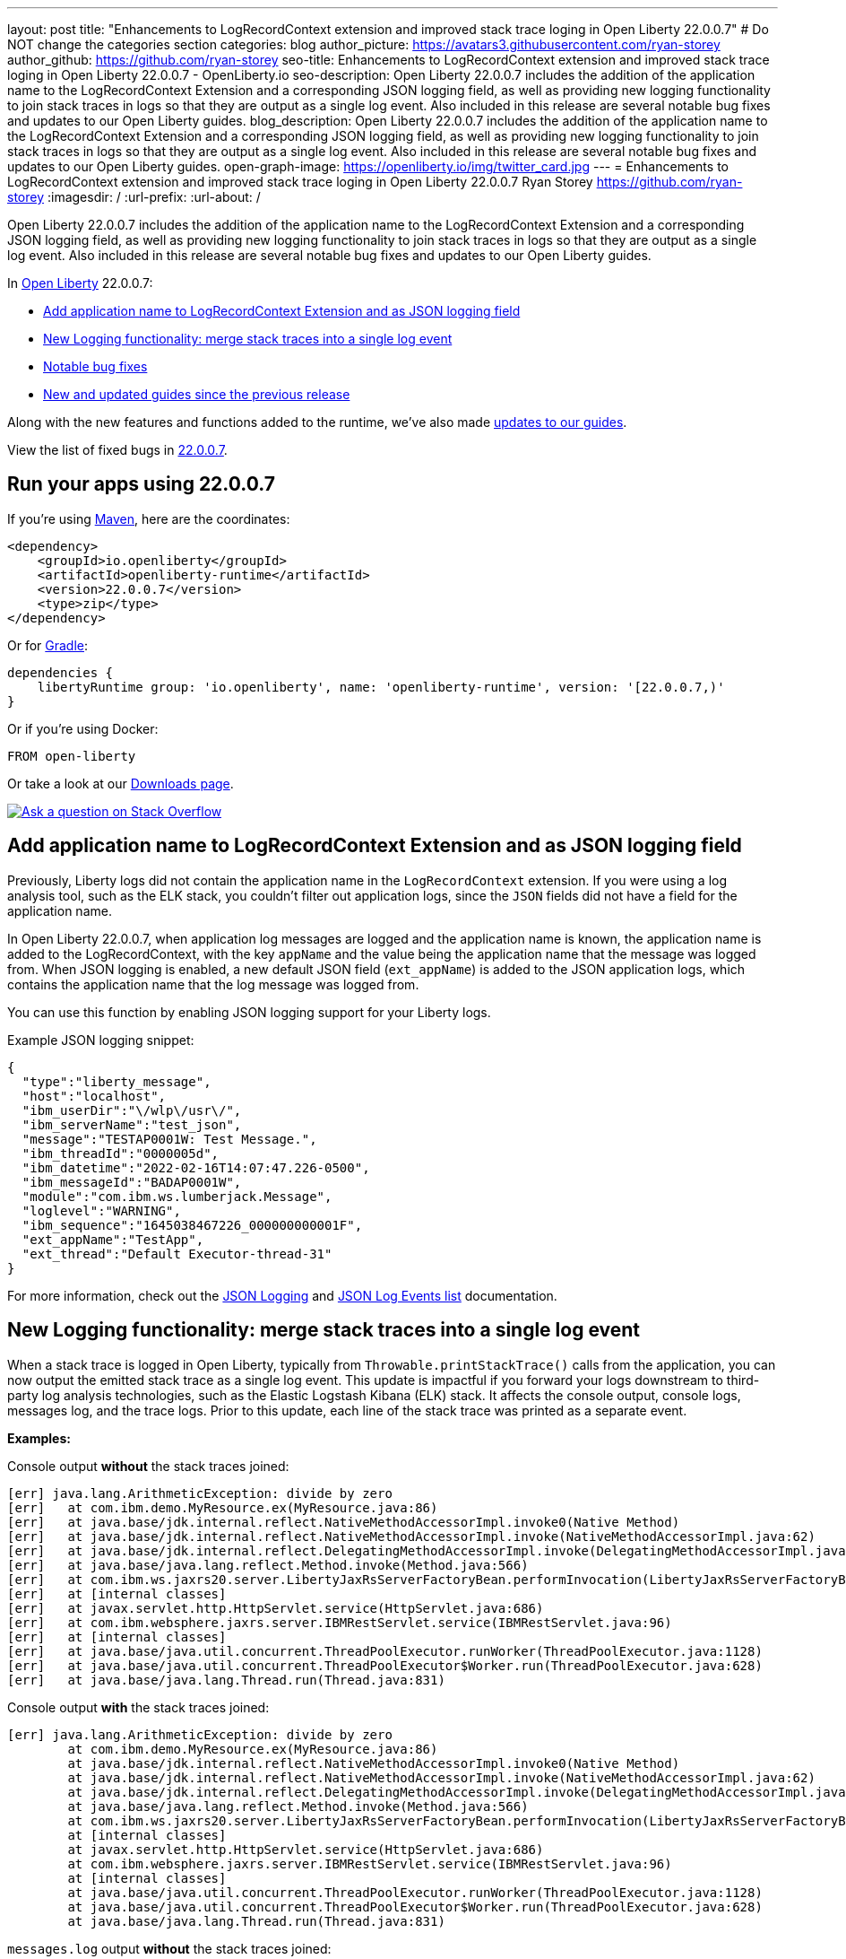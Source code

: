 ---
layout: post
title: "Enhancements to LogRecordContext extension and improved stack trace loging in Open Liberty 22.0.0.7"
# Do NOT change the categories section
categories: blog
author_picture: https://avatars3.githubusercontent.com/ryan-storey
author_github: https://github.com/ryan-storey
seo-title: Enhancements to LogRecordContext extension and improved stack trace loging in Open Liberty 22.0.0.7 - OpenLiberty.io
seo-description: Open Liberty 22.0.0.7 includes the addition of the application name to the LogRecordContext Extension and a corresponding JSON logging field, as well as providing new logging functionality to join stack traces in logs so that they are output as a single log event. Also included in this release are several notable bug fixes and updates to our Open Liberty guides.
blog_description: Open Liberty 22.0.0.7 includes the addition of the application name to the LogRecordContext Extension and a corresponding JSON logging field, as well as providing new logging functionality to join stack traces in logs so that they are output as a single log event. Also included in this release are several notable bug fixes and updates to our Open Liberty guides.
open-graph-image: https://openliberty.io/img/twitter_card.jpg
---
= Enhancements to LogRecordContext extension and improved stack trace loging in Open Liberty 22.0.0.7
Ryan Storey <https://github.com/ryan-storey>
:imagesdir: /
:url-prefix:
:url-about: /
//Blank line here is necessary before starting the body of the post.

Open Liberty 22.0.0.7 includes the addition of the application name to the LogRecordContext Extension and a corresponding JSON logging field, as well as providing new logging functionality to join stack traces in logs so that they are output as a single log event. Also included in this release are several notable bug fixes and updates to our Open Liberty guides.

In link:{url-about}[Open Liberty] 22.0.0.7:

* <<logrecordcontext, Add application name to LogRecordContext Extension and as JSON logging field>>
* <<logging, New Logging functionality: merge stack traces into a single log event>>
* <<bugs, Notable bug fixes>>
* <<guides, New and updated guides since the previous release>>

Along with the new features and functions added to the runtime, we’ve also made <<guides, updates to our guides>>.

View the list of fixed bugs in link:https://github.com/OpenLiberty/open-liberty/issues?q=label%3Arelease%3A22007+label%3A%22release+bug%22[22.0.0.7].

[#run]
== Run your apps using 22.0.0.7

If you're using link:{url-prefix}/guides/maven-intro.html[Maven], here are the coordinates:

[source,xml]
----
<dependency>
    <groupId>io.openliberty</groupId>
    <artifactId>openliberty-runtime</artifactId>
    <version>22.0.0.7</version>
    <type>zip</type>
</dependency>
----

Or for link:{url-prefix}/guides/gradle-intro.html[Gradle]:

[source,gradle]
----
dependencies {
    libertyRuntime group: 'io.openliberty', name: 'openliberty-runtime', version: '[22.0.0.7,)'
}
----

Or if you're using Docker:

[source]
----
FROM open-liberty
----

Or take a look at our link:{url-prefix}/downloads/[Downloads page].

[link=https://stackoverflow.com/tags/open-liberty]
image::img/blog/blog_btn_stack.svg[Ask a question on Stack Overflow, align="center"]

[#logrecordcontext]
== Add application name to LogRecordContext Extension and as JSON logging field

Previously, Liberty logs did not contain the application name in the `LogRecordContext` extension. If you were using a log analysis tool, such as the ELK stack, you couldn't filter out application logs, since the `JSON` fields did not have a field for the application name. 

In Open Liberty 22.0.0.7, when application log messages are logged and the application name is known, the application name is added to the LogRecordContext, with the key `appName` and the value being the application name that the message was logged from. When JSON logging is enabled, a new default JSON field (`ext_appName`) is added to the JSON application logs, which contains the application name that the log message was logged from.

You can use this function by enabling JSON logging support for your Liberty logs.

Example JSON logging snippet: 

[source, json]
----
{
  "type":"liberty_message",
  "host":"localhost",
  "ibm_userDir":"\/wlp\/usr\/",
  "ibm_serverName":"test_json",
  "message":"TESTAP0001W: Test Message.",
  "ibm_threadId":"0000005d",
  "ibm_datetime":"2022-02-16T14:07:47.226-0500",
  "ibm_messageId":"BADAP0001W",
  "module":"com.ibm.ws.lumberjack.Message",
  "loglevel":"WARNING",
  "ibm_sequence":"1645038467226_000000000001F",
  "ext_appName":"TestApp",
  "ext_thread":"Default Executor-thread-31"
}
----

For more information, check out the link:{url-prefix}/docs/latest/log-trace-configuration.html#json[JSON Logging] and link:{url-prefix}/docs/latest/json-log-events-list.html[JSON Log Events list] documentation.

[#logging]
== New Logging functionality: merge stack traces into a single log event

When a stack trace is logged in Open Liberty, typically from `Throwable.printStackTrace()` calls from the application, you can now output the emitted stack trace as a single log event. This update is impactful if you forward your logs downstream to third-party log analysis technologies, such as the Elastic Logstash Kibana (ELK) stack. It affects the console output, console logs, messages log, and the trace logs. Prior to this update, each line of the stack trace was printed as a separate event.

*Examples:*

Console output *without* the stack traces joined:
[source, role="no_copy"]
----
[err] java.lang.ArithmeticException: divide by zero
[err]   at com.ibm.demo.MyResource.ex(MyResource.java:86)
[err]   at java.base/jdk.internal.reflect.NativeMethodAccessorImpl.invoke0(Native Method)
[err]   at java.base/jdk.internal.reflect.NativeMethodAccessorImpl.invoke(NativeMethodAccessorImpl.java:62)
[err]   at java.base/jdk.internal.reflect.DelegatingMethodAccessorImpl.invoke(DelegatingMethodAccessorImpl.java:43)
[err]   at java.base/java.lang.reflect.Method.invoke(Method.java:566)
[err]   at com.ibm.ws.jaxrs20.server.LibertyJaxRsServerFactoryBean.performInvocation(LibertyJaxRsServerFactoryBean.java:656)
[err]   at [internal classes]
[err]   at javax.servlet.http.HttpServlet.service(HttpServlet.java:686)
[err]   at com.ibm.websphere.jaxrs.server.IBMRestServlet.service(IBMRestServlet.java:96)
[err]   at [internal classes]
[err]   at java.base/java.util.concurrent.ThreadPoolExecutor.runWorker(ThreadPoolExecutor.java:1128)
[err]   at java.base/java.util.concurrent.ThreadPoolExecutor$Worker.run(ThreadPoolExecutor.java:628)
[err]   at java.base/java.lang.Thread.run(Thread.java:831)
----

Console output *with* the stack traces joined:

[source, role="no_copy"]
----
[err] java.lang.ArithmeticException: divide by zero
        at com.ibm.demo.MyResource.ex(MyResource.java:86)
        at java.base/jdk.internal.reflect.NativeMethodAccessorImpl.invoke0(Native Method)
        at java.base/jdk.internal.reflect.NativeMethodAccessorImpl.invoke(NativeMethodAccessorImpl.java:62)
        at java.base/jdk.internal.reflect.DelegatingMethodAccessorImpl.invoke(DelegatingMethodAccessorImpl.java:43)
        at java.base/java.lang.reflect.Method.invoke(Method.java:566)
        at com.ibm.ws.jaxrs20.server.LibertyJaxRsServerFactoryBean.performInvocation(LibertyJaxRsServerFactoryBean.java:656)
        at [internal classes]
        at javax.servlet.http.HttpServlet.service(HttpServlet.java:686)
        at com.ibm.websphere.jaxrs.server.IBMRestServlet.service(IBMRestServlet.java:96)
        at [internal classes]
        at java.base/java.util.concurrent.ThreadPoolExecutor.runWorker(ThreadPoolExecutor.java:1128)
        at java.base/java.util.concurrent.ThreadPoolExecutor$Worker.run(ThreadPoolExecutor.java:628)
        at java.base/java.lang.Thread.run(Thread.java:831)
----

`messages.log` output *without* the stack traces joined:

[source, role="no_copy"]
----
2022-04-06, 15:50:22:246 EDT] 00000047 SystemErr                                                    R java.lang.ArithmeticException: divide by zero
[2022-04-06, 15:50:22:247 EDT] 00000047 SystemErr                                                    R 	at com.ibm.demo.MyResource.ex(MyResource.java:86)
[2022-04-06, 15:50:22:248 EDT] 00000047 SystemErr                                                    R 	at java.base/jdk.internal.reflect.NativeMethodAccessorImpl.invoke0(Native Method)
[2022-04-06, 15:50:22:249 EDT] 00000047 SystemErr                                                    R 	at java.base/jdk.internal.reflect.NativeMethodAccessorImpl.invoke(NativeMethodAccessorImpl.java:62)
[2022-04-06, 15:50:22:250 EDT] 00000047 SystemErr                                                    R 	at java.base/jdk.internal.reflect.DelegatingMethodAccessorImpl.invoke(DelegatingMethodAccessorImpl.java:43)
[2022-04-06, 15:50:22:251 EDT] 00000047 SystemErr                                                    R 	at java.base/java.lang.reflect.Method.invoke(Method.java:566)
[2022-04-06, 15:50:22:251 EDT] 00000047 SystemErr                                                    R 	at com.ibm.ws.jaxrs20.server.LibertyJaxRsServerFactoryBean.performInvocation(LibertyJaxRsServerFactoryBean.java:656)
...
----

`messages.log` output *with* the stack traces joined:

[source, role="no_copy"]
----
[2022-04-06, 15:52:38:586 EDT] 00000077 SystemErr                                                    R java.lang.ArithmeticException: divide by zero
	at com.ibm.demo.MyResource.ex(MyResource.java:86)
	at java.base/jdk.internal.reflect.NativeMethodAccessorImpl.invoke0(Native Method)
	at java.base/jdk.internal.reflect.NativeMethodAccessorImpl.invoke(NativeMethodAccessorImpl.java:62)
	at java.base/jdk.internal.reflect.DelegatingMethodAccessorImpl.invoke(DelegatingMethodAccessorImpl.java:43)
	at java.base/java.lang.reflect.Method.invoke(Method.java:566)
	at com.ibm.ws.jaxrs20.server.LibertyJaxRsServerFactoryBean.performInvocation(LibertyJaxRsServerFactoryBean.java:656)
        ...
----

`messages.log` output *without* the stack traces joined using `JSON` logging:

[source, json, role="no_copy"]
----
{"type":"liberty_message","host":"LAPTOP-JU4FJ7TJ","ibm_userDir":"C:\/devdir\/LibertiesFeb18\/open-liberty\/dev\/build.image\/wlp\/usr\/","ibm_serverName":"sj","message":"java.lang.ArithmeticException: divide by zero","ibm_threadId":"00000034","ibm_datetime":"2022-04-20T13:41:37.605-0400","module":"SystemErr","loglevel":"SystemErr","ibm_methodName":"","ibm_className":"","ibm_sequence":"1650476497605_0000000000069","ext_thread":"Default Executor-thread-2"}
{"type":"liberty_message","host":"LAPTOP-JU4FJ7TJ","ibm_userDir":"C:\/devdir\/LibertiesFeb18\/open-liberty\/dev\/build.image\/wlp\/usr\/","ibm_serverName":"sj","message":"\tat com.ibm.demo.MyResource.ex(MyResource.java:86)","ibm_threadId":"00000034","ibm_datetime":"2022-04-20T13:41:37.616-0400","module":"SystemErr","loglevel":"SystemErr","ibm_methodName":"","ibm_className":"","ibm_sequence":"1650476497616_000000000006A","ext_thread":"Default Executor-thread-2"}
{"type":"liberty_message","host":"LAPTOP-JU4FJ7TJ","ibm_userDir":"C:\/devdir\/LibertiesFeb18\/open-liberty\/dev\/build.image\/wlp\/usr\/","ibm_serverName":"sj","message":"\tat java.base\/jdk.internal.reflect.NativeMethodAccessorImpl.invoke0(Native Method)","ibm_threadId":"00000034","ibm_datetime":"2022-04-20T13:41:37.626-0400","module":"SystemErr","loglevel":"SystemErr","ibm_methodName":"","ibm_className":"","ibm_sequence":"1650476497626_000000000006B","ext_thread":"Default Executor-thread-2"}
...
----

`messages.log` output *with* the stack traces joined using `JSON` logging:

[source, json, role="no_copy"]
----
{"type":"liberty_message","host":"LAPTOP-JU4FJ7TJ","ibm_userDir":"C:\/devdir\/LibertiesFeb18\/open-liberty\/dev\/build.image\/wlp\/usr\/","ibm_serverName":"sj","message":"java.lang.ArithmeticException: divide by zero\r\n\tat com.ibm.demo.MyResource.ex(MyResource.java:86)\r\n\tat java.base\/jdk.internal.reflect.NativeMethodAccessorImpl.invoke0(Native Method)\r\n\tat java.base\/jdk.internal.reflect.NativeMethodAccessorImpl.invoke(NativeMethodAccessorImpl.java:62)\r\n\tat java.base\/jdk.internal.reflect.DelegatingMethodAccessorImpl.invoke(DelegatingMethodAccessorImpl.java:43)\r\n\tat java.base\/java.lang.reflect.Method.invoke(Method.java:566)\r\n\tat com.ibm.ws.jaxrs20.server.LibertyJaxRsServerFactoryBean.performInvocation(LibertyJaxRsServerFactoryBean.java:656)\r\n\tat com.ibm.ws.jaxrs20.server.LibertyJaxRsInvoker.performInvocation(LibertyJaxRsInvoker.java:160)\r\n\tat org.apache.cxf.service.invoker.AbstractInvoker.invoke(AbstractInvoker.java:101)\r\n\tat com.ibm.ws.jaxrs20.server.LibertyJaxRsInvoker.invoke(LibertyJaxRsInvoker.java:273)\r\n\tat org.apache.cxf.jaxrs.JAXRSInvoker.invoke(JAXRSInvoker.java:213)\r\n\tat com.ibm.ws.jaxrs20.server.LibertyJaxRsInvoker.invoke(LibertyJaxRsInvoker.java:444)\r\n\tat org.apache.cxf.jaxrs.JAXRSInvoker.invoke(JAXRSInvoker.java:112)\r\n\tat org.apache.cxf.interceptor.ServiceInvokerInterceptor$1.run(ServiceInvokerInterceptor.java:59)\r\n\tat org.apache.cxf.interceptor.ServiceInvokerInterceptor.handleMessage(ServiceInvokerInterceptor.java:96)\r\n\tat org.apache.cxf.phase.PhaseInterceptorChain.doIntercept(PhaseInterceptorChain.java:308)\r\n\tat org.apache.cxf.transport.ChainInitiationObserver.onMessage(ChainInitiationObserver.java:123)\r\n\tat org.apache.cxf.transport.http.AbstractHTTPDestination.invoke(AbstractHTTPDestination.java:277)\r\n\tat com.ibm.ws.jaxrs20.endpoint.AbstractJaxRsWebEndpoint.invoke(AbstractJaxRsWebEndpoint.java:137)\r\n\tat com.ibm.websphere.jaxrs.server.IBMRestServlet.handleRequest(IBMRestServlet.java:146)\r\n\tat com.ibm.websphere.jaxrs.server.IBMRestServlet.doGet(IBMRestServlet.java:112)\r\n\tat javax.servlet.http.HttpServlet.service(HttpServlet.java:686)\r\n\tat com.ibm.websphere.jaxrs.server.IBMRestServlet.service(IBMRestServlet.java:96)\r\n\tat com.ibm.ws.webcontainer.servlet.ServletWrapper.service(ServletWrapper.java:1258)\r\n\tat com.ibm.ws.webcontainer.servlet.ServletWrapper.handleRequest(ServletWrapper.java:746)\r\n\tat com.ibm.ws.webcontainer.servlet.ServletWrapper.handleRequest(ServletWrapper.java:443)\r\n\tat com.ibm.ws.webcontainer.filter.WebAppFilterManager.invokeFilters(WebAppFilterManager.java:1227)\r\n\tat com.ibm.ws.webcontainer.filter.WebAppFilterManager.invokeFilters(WebAppFilterManager.java:1011)\r\n\tat com.ibm.ws.webcontainer.servlet.CacheServletWrapper.handleRequest(CacheServletWrapper.java:75)\r\n\tat com.ibm.ws.webcontainer40.servlet.CacheServletWrapper40.handleRequest(CacheServletWrapper40.java:85)\r\n\tat com.ibm.ws.webcontainer.WebContainer.handleRequest(WebContainer.java:938)\r\n\tat com.ibm.ws.webcontainer.osgi.DynamicVirtualHost$2.run(DynamicVirtualHost.java:281)\r\n\tat com.ibm.ws.http.dispatcher.internal.channel.HttpDispatcherLink$TaskWrapper.run(HttpDispatcherLink.java:1184)\r\n\tat com.ibm.ws.http.dispatcher.internal.channel.HttpDispatcherLink.wrapHandlerAndExecute(HttpDispatcherLink.java:453)\r\n\tat com.ibm.ws.http.dispatcher.internal.channel.HttpDispatcherLink.ready(HttpDispatcherLink.java:412)\r\n\tat com.ibm.ws.http.channel.internal.inbound.HttpInboundLink.handleDiscrimination(HttpInboundLink.java:566)\r\n\tat com.ibm.ws.http.channel.internal.inbound.HttpInboundLink.handleNewRequest(HttpInboundLink.java:500)\r\n\tat com.ibm.ws.http.channel.internal.inbound.HttpInboundLink.processRequest(HttpInboundLink.java:360)\r\n\tat com.ibm.ws.http.channel.internal.inbound.HttpInboundLink.ready(HttpInboundLink.java:327)\r\n\tat com.ibm.ws.tcpchannel.internal.NewConnectionInitialReadCallback.sendToDiscriminators(NewConnectionInitialReadCallback.java:167)\r\n\tat com.ibm.ws.tcpchannel.internal.NewConnectionInitialReadCallback.complete(NewConnectionInitialReadCallback.java:75)\r\n\tat com.ibm.ws.tcpchannel.internal.WorkQueueManager.requestComplete(WorkQueueManager.java:514)\r\n\tat com.ibm.ws.tcpchannel.internal.WorkQueueManager.attemptIO(WorkQueueManager.java:584)\r\n\tat com.ibm.ws.tcpchannel.internal.WorkQueueManager.workerRun(WorkQueueManager.java:968)\r\n\tat com.ibm.ws.tcpchannel.internal.WorkQueueManager$Worker.run(WorkQueueManager.java:1057)\r\n\tat com.ibm.ws.threading.internal.ExecutorServiceImpl$RunnableWrapper.run(ExecutorServiceImpl.java:245)\r\n\tat java.base\/java.util.concurrent.ThreadPoolExecutor.runWorker(ThreadPoolExecutor.java:1128)\r\n\tat java.base\/java.util.concurrent.ThreadPoolExecutor$Worker.run(ThreadPoolExecutor.java:628)\r\n\tat java.base\/java.lang.Thread.run(Thread.java:831)","ibm_threadId":"00000060","ibm_datetime":"2022-04-20T13:42:26.365-0400","module":"SystemErr","loglevel":"SystemErr","ibm_methodName":"","ibm_className":"","ibm_sequence":"1650476546365_0000000000099","ext_thread":"Default Executor-thread-38"}
----

This new functionality is enabled by configuring either a bootstrap property, an environment variable, or through the `server.xml` file. If configuration is present in all these options, the configuration precedence is the `server.xml` > environment variable > bootstrap property.

*Configuration:*

- `bootstrap.properties`: 
[source]
----
`com.ibm.ws.logging.stackJoin=true
----
- `server.env`: 
[source]
----
WLP_LOGGING_STACK_JOIN=true
----
- `server.xml`: 
[source,xml]
----
<logging stackJoin="true" />
----

[#bugs]
== Notable bugs fixed in this release


We’ve spent some time fixing bugs. The following sections describe the issues resolved in this release. If you’re interested, here’s the  link:https://github.com/OpenLiberty/open-liberty/issues?q=label%3Arelease%3A22007+label%3A%22release+bug%22[full list of bugs fixed in 22.0.0.7].

* link:https://github.com/OpenLiberty/open-liberty/issues/21441[The openapi-3.1 Liberty feature generates wrong property name for annotation @Schema]
+
The `openapi-3.1` feature is used in Liberty to generate the Open API documents. We found that the `@Schema` annotation doesn't work as expected. 
For example, when annotating a field as shown below:
+
[source, java]
----
    @Schema(name="asset_id", readOnly = true, required = true)
    private String assetId;
----
+
The generated swagger doc .yaml file will contain the following:
[source, yaml]
----
RelatedAsset:
  required:
  - assetId         <<----- name of the property in the "required" section is not correct
  - ...
  type: object
  properties:
    asset_id:       <<----- name of the property in the "properties" section is correct
      type: string
      readOnly: true
    ...
----
+
The property is generated correctly in the properties section however it was not generated correctly in the required section. The expected name should be the name used in the `@Schema` annotation, i.e., `asset_id`. This issue has now been resolved so that the correct property name for the `@Schema` annotation is generated.

* link:https://github.com/OpenLiberty/open-liberty/issues/21148[Transactions summary trace is missing]
+
We discovered that the `TransactionSummary` trace group which is used to provide ultra minimal trace for transaction creation and setRollbackOnly no longer works.
When setting `TransactionSummary=all` trace, the regular `Transaction=all` trace is emitted. The trace was emitted only for transaction creation and `setRollbackOnly`.
This trace group is used when identifying what started a transaction or what rolled back a transaction in very high throughput systems where regular trace would be too big. In this Open Liberty release, the transaction summary trace has been reinstated.

* link:https://github.com/OpenLiberty/open-liberty/issues/20933[FeatureUtility only checks one Maven repository]
+
Previously, FeatureUtility only checked one Maven repository. The verbose output shows both repositories are configured, but the utility fails because it only checks Maven Central (the first repo in the properties file).
+
[source, role="no_copy"]
----
./featureUtility if helloWorld1 --verbose --noCache --featuresBom=test.user.test.osgi:hello-bom:1.0
[2022-04-26, 20:45:20:780 EDT] Check following assets whether they were installed or not: [helloWorld1]
[2022-04-26, 20:45:20:835 EDT] Using old resolve API
[2022-04-26, 20:45:20:854 EDT] checkAssetsNotInstalled() ignore exception: CWWKF1259E: Unable to obtain the following assets: helloWorld1. Ensure that the specified assets are valid. To find the IDs of applicable assets, run the installUtility find command.
[2022-04-26, 20:45:20:858 EDT] checkAssetsNotInstalled() cause of exception: Top level feature not resolved: resource=helloWorld1
MissingRequirement [requirementName=helloWorld1, owningResource=null]

[2022-04-26, 20:45:20:866 EDT] Initializing ...
[2022-04-26, 20:45:20:869 EDT] Environment variables:
[2022-04-26, 20:45:20:870 EDT] FEATURE_REPO_URL: null
[2022-04-26, 20:45:20:872 EDT] FEATURE_REPO_USER: null
[2022-04-26, 20:45:20:873 EDT] FEATURE_UTILITY_MAVEN_REPOSITORIES: []
[2022-04-26, 20:45:20:874 EDT] FEATURE_REPO_PASSWORD: *********
[2022-04-26, 20:45:20:875 EDT] FEATURE_LOCAL_REPO: null
[2022-04-26, 20:45:20:878 EDT] Overriding the environment variables using featureUtility.properties
[2022-04-26, 20:45:20:879 EDT] envmap before:
[2022-04-26, 20:45:20:880 EDT] {FEATURE_REPO_URL=null, FEATURE_REPO_USER=null, FEATURE_UTILITY_MAVEN_REPOSITORIES=[], FEATURE_REPO_PASSWORD=null, FEATURE_LOCAL_REPO=null}
[2022-04-26, 20:45:20:881 EDT] printing envmap after
[2022-04-26, 20:45:20:882 EDT] {FEATURE_REPO_URL=null, FEATURE_REPO_USER=null, FEATURE_UTILITY_MAVEN_REPOSITORIES=[http://rhel8-install11.fyre.ibm.com:8081/repository/maven-central/, http://localhost:8081/repository/maven-central/], FEATURE_REPO_PASSWORD=null, FEATURE_LOCAL_REPO=null}
[2022-04-26, 20:45:20:884 EDT] additional jsons: [test.user.test.osgi:features:1.0]
[2022-04-26, 20:45:20:886 EDT] Features installed from the remote repository will not be cached locally
[2022-04-26, 20:45:20:887 EDT] JSONs required: [com.ibm.websphere.appserver.features:features:22.0.0.3, io.openliberty.features:features:22.0.0.3, test.user.test.osgi:features:1.0]
[2022-04-26, 20:45:20:889 EDT] Found the following jsons locally: [/Users/jiwoolim/.m2/repository/com/ibm/websphere/appserver/features/features/22.0.0.3/features-22.0.0.3.json]
[2022-04-26, 20:45:20:890 EDT] Could not find all json files from local directories, now downloading from Maven..
[2022-04-26, 20:45:20:894 EDT] Using 8 threads to download artifacts.
[2022-04-26, 20:45:20:895 EDT] Using temp location: /Users/jiwoolim/Downloads/wlp22003open/tmp/
[2022-04-26, 20:45:20:896 EDT] Testing connection for repository: http://rhel8-install11.fyre.ibm.com:8081/repository/maven-central/
[2022-04-26, 20:45:24:883 EDT] Response code: 200
[2022-04-26, 20:45:24:884 EDT] Connecting to the following repository: http://rhel8-install11.fyre.ibm.com:8081/repository/maven-central/
[2022-04-26, 20:45:36:170 EDT] Successfully validated MD5 checksum for file: features-22.0.0.3.json
[2022-04-26, 20:45:36:170 EDT] Using temp location: /Users/jiwoolim/Downloads/wlp22003open/tmp/
[2022-04-26, 20:45:36:171 EDT] Testing connection for repository: http://rhel8-install11.fyre.ibm.com:8081/repository/maven-central/
[2022-04-26, 20:45:36:308 EDT] Response code: 200
[2022-04-26, 20:45:36:308 EDT] Connecting to the following repository: http://rhel8-install11.fyre.ibm.com:8081/repository/maven-central/
[2022-04-26, 20:45:36:950 EDT] Could not download this json with maven coordinate: test.user.test.osgi:features:1.0
[2022-04-26, 20:45:36:951 EDT] Downloaded the following json files from remote: [/Users/jiwoolim/Downloads/wlp22003open/tmp/io/openliberty/features/features/22.0.0.3/features-22.0.0.3.json]
[2022-04-26, 20:45:36:952 EDT] action.exception.stacktrace: null
[2022-04-26, 20:45:36:952 EDT] CWWKF1409E: Unable to find the following feature JSON files locally or on the configured Maven repository: [test.user.test.osgi:features:1.0].
com.ibm.ws.install.InstallException: CWWKF1409E: Unable to find the following feature JSON files locally or on the configured Maven repository: [test.user.test.osgi:features:1.0].
at com.ibm.ws.install.featureUtility.FeatureUtility.getJsonFiles(FeatureUtility.java:672)
at com.ibm.ws.install.featureUtility.FeatureUtility.(FeatureUtility.java:164)
at com.ibm.ws.install.featureUtility.FeatureUtility.(FeatureUtility.java:58)
at com.ibm.ws.install.featureUtility.FeatureUtility$FeatureUtilityBuilder.build(FeatureUtility.java:808)
at com.ibm.ws.install.featureUtility.cli.InstallFeatureAction.install(InstallFeatureAction.java:240)
at com.ibm.ws.install.featureUtility.cli.InstallFeatureAction.execute(InstallFeatureAction.java:257)
at com.ibm.ws.install.featureUtility.cli.InstallFeatureAction.handleTask(InstallFeatureAction.java:78)
at com.ibm.ws.install.featureUtility.cli.FeatureAction.handleTask(FeatureAction.java:100)
at com.ibm.ws.install.featureUtility.FeatureUtilityExecutor.main(FeatureUtilityExecutor.java:58)
at java.base/jdk.internal.reflect.NativeMethodAccessorImpl.invoke0(Native Method)
at java.base/jdk.internal.reflect.NativeMethodAccessorImpl.invoke(NativeMethodAccessorImpl.java:62)
at java.base/jdk.internal.reflect.DelegatingMethodAccessorImpl.invoke(DelegatingMethodAccessorImpl.java:43)
at java.base/java.lang.reflect.Method.invoke(Method.java:566)
at com.ibm.ws.kernel.boot.cmdline.UtilityMain.internal_main(UtilityMain.java:173)
at com.ibm.ws.kernel.boot.cmdline.UtilityMain.main(UtilityMain.java:53)
at com.ibm.ws.kernel.boot.cmdline.Main.main(Main.java:52)
----
+
The utility showed it never attempted to download the JSONs from the custom repository. If the order is reversed in the file, then it fails not finding the JSONs for core Liberty features instead of the custom ones. Once all the files are available in the local m2 repo, the utility succeeded. This release ensures that if the user feature is not found on the first repo, it should continue to find it in the next repo listed on `featureUtility.properties`.

* link:https://github.com/OpenLiberty/open-liberty/issues/19832[OpenIdConnectClient not working with proxy settings given in jvm.options]
+
A bug was discovered which meant that `OpenIdConnectClient` would not take proxy settings given in `jvm.options`, which would cause a connection timeout. The issue lied with creating a connection to the `discoveryEndpointUrl`. This issue has now been fixed updating the relevant code to use the `useSystemPropertiesForHttpClientConnections` attribute.

[#guides]
== New and updated guides since the previous release
As Open Liberty features and functionality continue to grow, we continue to add link:https://openliberty.io/guides/?search=new&key=tag[new guides to openliberty.io] on those topics to make their adoption as easy as possible.  Existing guides also receive updates in order to address any reported bugs/issues, keep their content current, and expand what their topic covers.

* link:{url-prefix}/guides/containerize.html[Containerizing microservices] and link:{url-prefix}/guides/containerize-podman.html[Containerizing microservices with Podman]
+
We've been hard at work updating our link:{url-prefix}/guides/containerize.html[Containerizing microservices] and link:{url-prefix}/guides/containerize-podman.html[Containerizing microservices with Podman] guides, adding a new section "Optimizing the image size". This section explains how to deploy your application using a parent image with the `kernel-slim` tag. This practice is recommended for production deployments as it provides a bare minimum server with the ability to add the features required by the application, rather than including all of the Liberty features.

* link:{url-prefix}/guides/security-intro.html[Securing a web application] and link:{url-prefix}/guides/mongodb-intro.html[Persisting data with MongoDB]
+
We are pleased to announce that we have also updated 2 of our guides to adopt our new cloud-hosted environment, removing the need for any prerequisites. The cloud-hosted versions of these guides can be accessed from the guides page by clicking the green "Run in cloud" button.

== Get Open Liberty 22.0.0.7 now

Available through <<run,Maven, Gradle, Docker, and as a downloadable archive>>.
